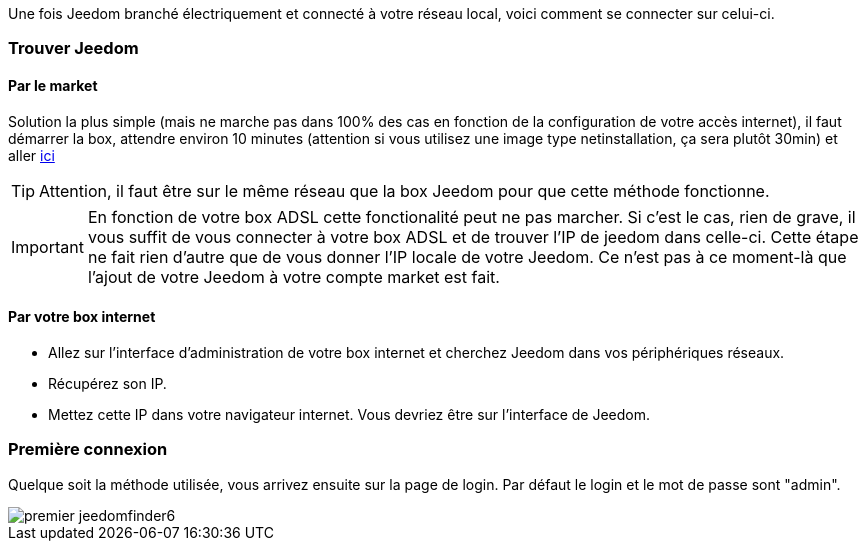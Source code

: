 Une fois Jeedom branché électriquement et connecté à votre réseau local, voici comment se connecter sur celui-ci.

=== Trouver Jeedom

==== Par le market

Solution la plus simple (mais ne marche pas dans 100% des cas en fonction de la configuration de votre accès internet), il faut démarrer la box, attendre environ 10 minutes (attention si vous utilisez une image type netinstallation, ça sera plutôt 30min) et aller https://www.jeedom.com/market/index.php?v=d&p=find[ici]

[TIP]
Attention, il faut être sur le même réseau que la box Jeedom pour que cette méthode fonctionne.

[IMPORTANT]
En fonction de votre box ADSL cette fonctionalité peut ne pas marcher. Si c'est le cas, rien de grave, il vous suffit de vous connecter à votre box ADSL et de trouver l'IP de jeedom dans celle-ci. Cette étape ne fait rien d'autre que de vous donner l'IP locale de votre Jeedom. Ce n'est pas à ce moment-là que l'ajout de votre Jeedom à votre compte market est fait.

==== Par votre box internet

* Allez sur l'interface d'administration de votre box internet et cherchez Jeedom dans vos périphériques réseaux.
* Récupérez son IP.
* Mettez cette IP dans votre navigateur internet. Vous devriez être sur l'interface de Jeedom.

=== Première connexion

Quelque soit la méthode utilisée, vous arrivez ensuite sur la page de login. Par défaut le login et le mot de passe sont "admin".

image::../images/premier-jeedomfinder6.png[]
